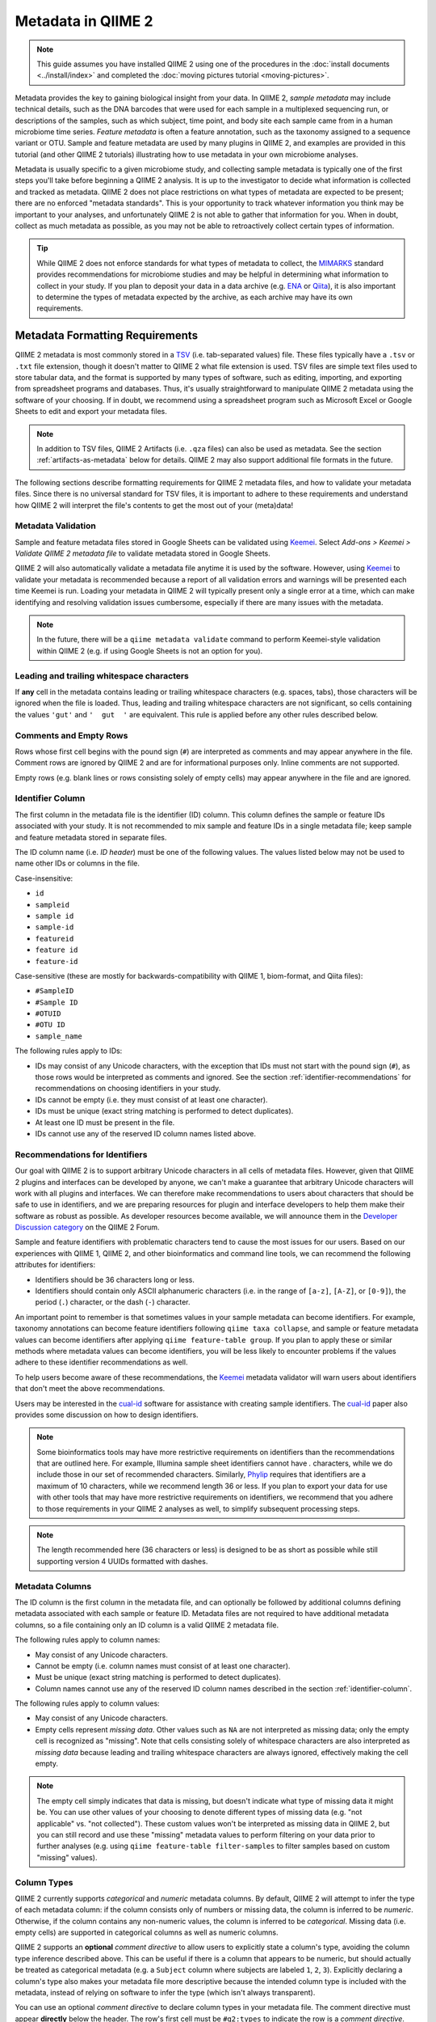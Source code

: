 Metadata in QIIME 2
===================

.. note:: This guide assumes you have installed QIIME 2 using one of the procedures in the :doc:`install documents <../install/index>` and completed the :doc:`moving pictures tutorial <moving-pictures>`.

Metadata provides the key to gaining biological insight from your data. In QIIME 2, *sample metadata* may include technical details, such as the DNA barcodes that were used for each sample in a multiplexed sequencing run, or descriptions of the samples, such as which subject, time point, and body site each sample came from in a human microbiome time series. *Feature metadata* is often a feature annotation, such as the taxonomy assigned to a sequence variant or OTU. Sample and feature metadata are used by many plugins in QIIME 2, and examples are provided in this tutorial (and other QIIME 2 tutorials) illustrating how to use metadata in your own microbiome analyses.

Metadata is usually specific to a given microbiome study, and collecting sample metadata is typically one of the first steps you'll take before beginning a QIIME 2 analysis. It is up to the investigator to decide what information is collected and tracked as metadata. QIIME 2 does not place restrictions on what types of metadata are expected to be present; there are no enforced "metadata standards". This is your opportunity to track whatever information you think may be important to your analyses, and unfortunately QIIME 2 is not able to gather that information for you. When in doubt, collect as much metadata as possible, as you may not be able to retroactively collect certain types of information.

.. tip:: While QIIME 2 does not enforce standards for what types of metadata to collect, the MIMARKS_ standard provides recommendations for microbiome studies and may be helpful in determining what information to collect in your study. If you plan to deposit your data in a data archive (e.g. ENA_ or Qiita_), it is also important to determine the types of metadata expected by the archive, as each archive may have its own requirements.

Metadata Formatting Requirements
--------------------------------

QIIME 2 metadata is most commonly stored in a TSV_ (i.e. tab-separated values) file. These files typically have a ``.tsv`` or ``.txt`` file extension, though it doesn't matter to QIIME 2 what file extension is used. TSV files are simple text files used to store tabular data, and the format is supported by many types of software, such as editing, importing, and exporting from spreadsheet programs and databases. Thus, it's usually straightforward to manipulate QIIME 2 metadata using the software of your choosing. If in doubt, we recommend using a spreadsheet program such as Microsoft Excel or Google Sheets to edit and export your metadata files.

.. note:: In addition to TSV files, QIIME 2 Artifacts (i.e. ``.qza`` files) can also be used as metadata. See the section :ref:`artifacts-as-metadata` below for details. QIIME 2 may also support additional file formats in the future.

.. qiime1-users:: In QIIME 1, TSV metadata files were referred to as `mapping files`_. In QIIME 2, we refer to these files as *metadata files*, but they are conceptually the same thing. QIIME 2 metadata files are backwards-compatible with QIIME 1 mapping files, meaning that you can use existing QIIME 1 mapping files in QIIME 2 without needing to make modifications to the file.

The following sections describe formatting requirements for QIIME 2 metadata files, and how to validate your metadata files. Since there is no universal standard for TSV files, it is important to adhere to these requirements and understand how QIIME 2 will interpret the file's contents to get the most out of your (meta)data!

Metadata Validation
*******************

Sample and feature metadata files stored in Google Sheets can be validated using Keemei_. Select *Add-ons > Keemei > Validate QIIME 2 metadata file* to validate metadata stored in Google Sheets.

QIIME 2 will also automatically validate a metadata file anytime it is used by the software. However, using Keemei_ to validate your metadata is recommended because a report of all validation errors and warnings will be presented each time Keemei is run. Loading your metadata in QIIME 2 will typically present only a single error at a time, which can make identifying and resolving validation issues cumbersome, especially if there are many issues with the metadata.

.. note:: In the future, there will be a ``qiime metadata validate`` command to perform Keemei-style validation within QIIME 2 (e.g. if using Google Sheets is not an option for you).

Leading and trailing whitespace characters
******************************************

If **any** cell in the metadata contains leading or trailing whitespace characters (e.g. spaces, tabs), those characters will be ignored when the file is loaded. Thus, leading and trailing whitespace characters are not significant, so cells containing the values ``'gut'`` and ``'  gut  '`` are equivalent. This rule is applied before any other rules described below.

Comments and Empty Rows
***********************

Rows whose first cell begins with the pound sign (``#``) are interpreted as comments and may appear anywhere in the file. Comment rows are ignored by QIIME 2 and are for informational purposes only. Inline comments are not supported.

Empty rows (e.g. blank lines or rows consisting solely of empty cells) may appear anywhere in the file and are ignored.

.. _identifier-column:

Identifier Column
*****************

The first column in the metadata file is the identifier (ID) column. This column defines the sample or feature IDs associated with your study. It is not recommended to mix sample and feature IDs in a single metadata file; keep sample and feature metadata stored in separate files.

The ID column name (i.e. *ID header*) must be one of the following values. The values listed below may not be used to name other IDs or columns in the file.

Case-insensitive:

- ``id``
- ``sampleid``
- ``sample id``
- ``sample-id``
- ``featureid``
- ``feature id``
- ``feature-id``

Case-sensitive (these are mostly for backwards-compatibility with QIIME 1, biom-format, and Qiita files):

- ``#SampleID``
- ``#Sample ID``
- ``#OTUID``
- ``#OTU ID``
- ``sample_name``

The following rules apply to IDs:

- IDs may consist of any Unicode characters, with the exception that IDs must not start with the pound sign (``#``), as those rows would be interpreted as comments and ignored. See the section :ref:`identifier-recommendations` for recommendations on choosing identifiers in your study.
- IDs cannot be empty (i.e. they must consist of at least one character).
- IDs must be unique (exact string matching is performed to detect duplicates).
- At least one ID must be present in the file.
- IDs cannot use any of the reserved ID column names listed above.

.. _identifier-recommendations:

Recommendations for Identifiers
*******************************

Our goal with QIIME 2 is to support arbitrary Unicode characters in all cells of metadata files. However, given that QIIME 2 plugins and interfaces can be developed by anyone, we can't make a guarantee that arbitrary Unicode characters will work with all plugins and interfaces. We can therefore make recommendations to users about characters that should be safe to use in identifiers, and we are preparing resources for plugin and interface developers to help them make their software as robust as possible. As developer resources become available, we will announce them in the `Developer Discussion category`_ on the QIIME 2 Forum.

Sample and feature identifiers with problematic characters tend to cause the most issues for our users. Based on our experiences with QIIME 1, QIIME 2, and other bioinformatics and command line tools, we can recommend the following attributes for identifiers:

- Identifiers should be 36 characters long or less.
- Identifiers should contain only ASCII alphanumeric characters (i.e. in the range of ``[a-z]``, ``[A-Z]``, or ``[0-9]``), the period (``.``) character, or the dash (``-``) character.

An important point to remember is that sometimes values in your sample metadata can become identifiers. For example, taxonomy annotations can become feature identifiers following ``qiime taxa collapse``, and sample or feature metadata values can become identifiers after applying ``qiime feature-table group``. If you plan to apply these or similar methods where metadata values can become identifiers, you will be less likely to encounter problems if the values adhere to these identifier recommendations as well.

To help users become aware of these recommendations, the Keemei_ metadata validator will warn users about identifiers that don't meet the above recommendations.

Users may be interested in the cual-id_ software for assistance with creating sample identifiers. The cual-id_ paper also provides some discussion on how to design identifiers.

.. note:: Some bioinformatics tools may have more restrictive requirements on identifiers than the recommendations that are outlined here. For example, Illumina sample sheet identifiers cannot have `.` characters, while we do include those in our set of recommended characters. Similarly, Phylip_ requires that identifiers are a maximum of 10 characters, while we recommend length 36 or less. If you plan to export your data for use with other tools that may have more restrictive requirements on identifiers, we recommend that you adhere to those requirements in your QIIME 2 analyses as well, to simplify subsequent processing steps.

.. note:: The length recommended here (36 characters or less) is designed to be as short as possible while still supporting version 4 UUIDs formatted with dashes.

Metadata Columns
****************

The ID column is the first column in the metadata file, and can optionally be followed by additional columns defining metadata associated with each sample or feature ID. Metadata files are not required to have additional metadata columns, so a file containing only an ID column is a valid QIIME 2 metadata file.

The following rules apply to column names:

- May consist of any Unicode characters.
- Cannot be empty (i.e. column names must consist of at least one character).
- Must be unique (exact string matching is performed to detect duplicates).
- Column names cannot use any of the reserved ID column names described in the section :ref:`identifier-column`.

The following rules apply to column values:

- May consist of any Unicode characters.
- Empty cells represent *missing data*. Other values such as ``NA`` are not interpreted as missing data; only the empty cell is recognized as "missing". Note that cells consisting solely of whitespace characters are also interpreted as *missing data* because leading and trailing whitespace characters are always ignored, effectively making the cell empty.

.. note:: The empty cell simply indicates that data is missing, but doesn't indicate what type of missing data it might be. You can use other values of your choosing to denote different types of missing data (e.g. "not applicable" vs. "not collected"). These custom values won't be interpreted as missing data in QIIME 2, but you can still record and use these "missing" metadata values to perform filtering on your data prior to further analyses (e.g. using ``qiime feature-table filter-samples`` to filter samples based on custom "missing" values).

Column Types
************

QIIME 2 currently supports *categorical* and *numeric* metadata columns. By default, QIIME 2 will attempt to infer the type of each metadata column: if the column consists only of numbers or missing data, the column is inferred to be *numeric*. Otherwise, if the column contains any non-numeric values, the column is inferred to be *categorical*. Missing data (i.e. empty cells) are supported in categorical columns as well as numeric columns.

QIIME 2 supports an **optional** *comment directive* to allow users to explicitly state a column's type, avoiding the column type inference described above. This can be useful if there is a column that appears to be numeric, but should actually be treated as categorical metadata (e.g. a ``Subject`` column where subjects are labeled ``1``, ``2``, ``3``). Explicitly declaring a column's type also makes your metadata file more descriptive because the intended column type is included with the metadata, instead of relying on software to infer the type (which isn't always transparent).

You can use an optional *comment directive* to declare column types in your metadata file. The comment directive must appear **directly** below the header. The row's first cell must be ``#q2:types`` to indicate the row is a *comment directive*. Subsequent cells may contain the values ``categorical`` or ``numeric`` (both case-insensitive). The empty cell is also supported if you do not wish to assign a type to a column (the type will be inferred in that case). Thus, it is easy to include this comment directive without having to declare types for every column in your metadata.

.. tip:: Use ``qiime metadata tabulate`` to see the column types of your QIIME 2 Metadata. This works whether you're using the comment directive, type inference, or a combination of the two approaches.

.. note:: In previous versions of QIIME 2 and QIIME 1, *metadata columns* were often referred to as *metadata categories*. Now that we support metadata column typing, which allows you to say whether a column contains *numeric* or *categorical* data, we would end up using terms like *categorical metadata category* or *numeric metadata category*, which can be confusing. We now avoid using the term *category* unless it is used in the context of *categorical* metadata. We've done our best to update our software and documentation to use the term *metadata column* instead of *metadata category*, but there may still be lingering usage of the previous terms out there.

.. note:: The ``#q2:types`` comment directive is the only supported comment directive; others may be added in the future (e.g. ``#q2:units``). For this reason, rows starting with ``#q2:`` are disallowed, as we reserve that namespace for future comment directives.

Number Formatting
*****************

If a column is to be interpreted as a *numeric* metadata column (either through column type inference or by using the ``#q2:types`` comment directive), numbers in the column must be formatted following these rules:

- Use the decimal number system: ASCII characters ``[0-9]``, ``.`` for an optional decimal point, and ``+`` and ``-`` for positive and negative signs, respectively.

  - Examples: ``123``, ``123.45``, ``0123.40``, ``-0.000123``, ``+1.23``

- Scientific notation may be used with *E-notation*; both ``e`` and ``E`` are supported.

  - Examples: ``1e9``, ``1.23E-4``, ``-1.2e-08``, ``+4.5E+6``

- Only up to 15 digits **total** (including before and after the decimal point) are supported to stay within the 64-bit floating point specification. Numbers exceeding 15 total digits are unsupported and will result in undefined behavior.

- Common representations of *not a number* (e.g. ``NaN``, ``nan``) or infinity (e.g. ``inf``, ``-Infinity``) are **not supported**. Use an empty cell for missing data (e.g. instead of ``NaN``). Infinity is not supported at this time in QIIME 2 metadata files.

Advanced File Format Details
****************************

.. note:: The details in this section generally aren't necessary if you're creating and exporting QIIME 2 metadata files using a spreadsheet program (e.g. Microsoft Excel, Google Sheets). If you're creating TSV files by hand (e.g. in a text editor) or writing your own software to consume or produce QIIME 2 metadata files, the details in this section may be important, so read on!

TSV Dialect and Parser
~~~~~~~~~~~~~~~~~~~~~~

QIIME 2 attempts to interoperate with TSV files exported from Microsoft Excel, as this is the most common TSV "dialect" we have seen in use. The QIIME 2 metadata parser (i.e. reader) uses the `Python csv module`_ ``excel-tab`` dialect for parsing TSV metadata files. This dialect supports wrapping fields in double quote characters (``"``) to allow for tab, newline, and carriage return characters within a field. To include a literal double quote character in a field, the double quote character must be immediately preceded by another double quote character. See the `Python csv module`_ for complete documentation on the ``excel-tab`` dialect.

Encoding and Line Endings
~~~~~~~~~~~~~~~~~~~~~~~~~

Metadata files must be encoded as UTF-8, which is backwards-compatible with ASCII encoding.

Unix line endings (``\n``), Windows/DOS line endings (``\r\n``), and "classic Mac OS" line endings (``\r``) are all supported by the metadata parser for interoperability. When metadata files are written to disk in QIIME 2, the line endings will always be ``\r\n`` (Windows/DOS line endings).

Trailing Empty Cells and Jagged Data
~~~~~~~~~~~~~~~~~~~~~~~~~~~~~~~~~~~~

The metadata parser ignores any trailing empty cells that occur past the fields declared by the header. This is mainly for interoperability with files exported from some spreadsheet programs. These trailing cells/columns may be jagged (or not); they will be ignored either way when the file is read.

If a row doesn't contain as many fields as declared by the header, empty cells will be padded to match the header length (again, this is mainly for interoperability with exported spreadsheets).

Using Metadata Files
--------------------

To get started with understanding sample metadata files, download an example TSV file:

.. command-block::
   :no-exec:

   mkdir qiime2-metadata-tutorial
   cd qiime2-metadata-tutorial

.. download::
   :url: https://data.qiime2.org/2018.4/tutorials/moving-pictures/sample_metadata.tsv
   :saveas: sample-metadata.tsv

Since this is a TSV file, it can be opened and edited in a variety of applications, including text editors, Microsoft Excel, and Google Sheets (e.g. if you plan to validate your metadata with Keemei_).

QIIME 2 also provides a visualizer for viewing metadata in an interactive table:

.. command-block::
   qiime metadata tabulate \
     --m-input-file sample-metadata.tsv \
     --o-visualization tabulated-sample-metadata.qzv

.. question::
   Based on the table in ``tabulated-sample-metadata.qzv``, how many samples are associated with ``subject-1``? How many samples are associated with the ``gut`` body site? Hint: use the search box and/or the column sorting options to assist with this query.

.. _artifacts-as-metadata:

Using QIIME 2 Artifacts as Metadata
-----------------------------------

In addition to TSV metadata files, QIIME 2 also supports viewing some kinds of artifacts as metadata. An example of this is artifacts of type ``SampleData[AlphaDiversity]``.

To get started with understanding artifacts as metadata, first download an example artifact:

.. download::
   :url: https://data.qiime2.org/2018.4/tutorials/metadata/faith_pd_vector.qza
   :saveas: faith_pd_vector.qza

To view this artifact as metadata, simply pass it in to any method or visualizer that expects to see metadata (e.g. ``metadata tabulate`` or ``emperor plot``):

.. command-block::
   qiime metadata tabulate \
     --m-input-file faith_pd_vector.qza \
     --o-visualization tabulated-faith-pd-metadata.qzv

.. question::
   What is the largest value of Faith's PD? What is the smallest? Hint: use the column sorting functions to assist with this query.

When an artifact is viewed as metadata, the result includes that artifact's provenance in addition to its own.

.. question::
   Try inspecting ``tabulated-faith-pd-metadata.qzv`` at https://view.qiime2.org and locate this artifact in the interactive provenance graph.

Merging metadata
----------------

Since metadata can come from many different sources, QIIME 2 supports metadata merging when running commands. Building upon the examples above, simply passing ``--m-input-file`` multiple times will combine the metadata columns in the specified files:

.. command-block::
   qiime metadata tabulate \
     --m-input-file sample-metadata.tsv \
     --m-input-file faith_pd_vector.qza \
     --o-visualization tabulated-combined-metadata.qzv

The resulting metadata after the merge will contain the intersection of the identifiers across all of the specified files. In other words, the merged metadata will only contain identifiers that are shared across all provided metadata files. This is an *inner join* using database terminology.

.. question::
   Modify the command above to merge the `evenness vector`_ of ``SampleData[AlphaDiversity]`` after the Faith's PD vector. What happens when merging the three artifacts? How many columns are present in the resulting metadata visualization? How many of those columns represent the sample IDs? How many of those columns represent ``SampleData[AlphaDiversity]`` metrics? What happens to the visualization if the order of the metadata files is reversed? Hint, take a closer look at the column ordering.

Metadata merging is supported anywhere that metadata is accepted in QIIME 2. For example, it might be interesting to color an Emperor plot based on the study metadata, or sample alpha diversity. This can be accomplished by providing both the sample metadata file *and* the ``SampleData[AlphaDiversity]`` artifact:

.. download::
   :url: https://data.qiime2.org/2018.4/tutorials/metadata/unweighted_unifrac_pcoa_results.qza
   :saveas: unweighted_unifrac_pcoa_results.qza

.. command-block::
   qiime emperor plot \
     --i-pcoa unweighted_unifrac_pcoa_results.qza \
     --m-metadata-file sample-metadata.tsv \
     --m-metadata-file faith_pd_vector.qza \
     --o-visualization unweighted-unifrac-emperor-with-alpha.qzv

.. question::
   What body sites are associated with the highest Faith's phylogentic diversity value? Hint: first color by body site, and then color by Faith's PD using a continuous color scheme.

Exploring feature metadata
--------------------------

Metadata in QIIME 2 can be applied to sample or features --- so far we have only dealt with sample metadata. This section will focus on feature metadata, specifically how to view ``FeatureData`` as metadata.

To get started with feature metadata, first download the example files:

.. download::
   :url: https://data.qiime2.org/2018.4/tutorials/metadata/rep-seqs.qza
   :saveas: rep-seqs.qza

.. download::
   :url: https://data.qiime2.org/2018.4/tutorials/metadata/taxonomy.qza
   :saveas: taxonomy.qza

We have downloaded a ``FeatureData[Sequence]`` file (``rep-seqs.qza``) and a ``FeatureData[Taxonomy]`` file (``taxonomy.qza``). We can merge (and ``tabulate``) these files to associate the representative sequences with their taxonomic annotations:

.. command-block::
   qiime metadata tabulate \
     --m-input-file rep-seqs.qza \
     --m-input-file taxonomy.qza \
     --o-visualization tabulated-feature-metadata.qzv

The resulting table shows the joined metadata files with a column of the the feature IDs, a column of the representative sequences, a column of the taxonomic assignments, and lastly, a column of the assignment confidence.

.. question::
   Are all artifacts (``.qza`` files) viewable as metadata? Hint: try tabulating a `feature table artifact`_. Are all metadata files stored as ``.qza`` files?

Finally, there are export options available in the visualizations produced from ``metadata tabulate``. Using the results from ``tabulated-feature-metadata.qzv``, export the data as a new TSV. Open that file in a TSV viewer or text editor and note that the contents are the same as the interactive metadata table in the visualization.

.. question::
   Can the exported TSV from the above step be used as metadata? What are some benefits of being able to export metadata (hint: see the discussion above about metadata merging)? What about some potential drawbacks (hint: what happens to data :doc:`provenance <../concepts>` when data is exported from QIIME 2)?

.. _MIMARKS: https://www.ncbi.nlm.nih.gov/pmc/articles/PMC3367316/
.. _ENA: https://www.ebi.ac.uk/ena
.. _Qiita: https://qiita.ucsd.edu/
.. _TSV: https://en.wikipedia.org/wiki/Tab-separated_values
.. _`mapping files`: http://qiime.org/documentation/file_formats.html#metadata-mapping-files
.. _Keemei: https://keemei.qiime2.org/
.. _`Developer Discussion category`: https://forum.qiime2.org/c/dev-discussion
.. _`cual-id`: http://msystems.asm.org/content/1/1/e00010-15
.. _`Phylip`: http://evolution.genetics.washington.edu/phylip.html
.. _`Python csv module`: https://docs.python.org/3/library/csv.html
.. _`evenness vector`: https://docs.qiime2.org/2018.4/data/tutorials/moving-pictures/core-metrics-results/evenness_vector.qza
.. _`feature table artifact`: https://docs.qiime2.org/2018.4/data/tutorials/moving-pictures/table.qza
